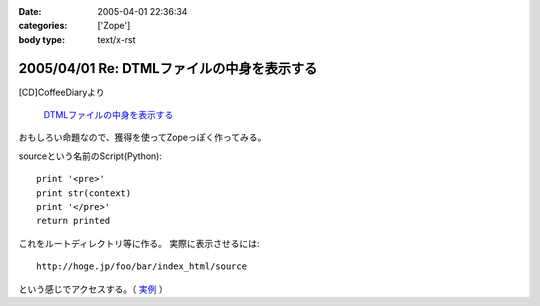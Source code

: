 :date: 2005-04-01 22:36:34
:categories: ['Zope']
:body type: text/x-rst

===========================================
2005/04/01 Re: DTMLファイルの中身を表示する
===========================================

[CD]CoffeeDiaryより

  `DTMLファイルの中身を表示する`_

おもしろい命題なので、獲得を使ってZopeっぽく作ってみる。

sourceという名前のScript(Python)::

  print '<pre>'
  print str(context)
  print '</pre>'
  return printed

これをルートディレクトリ等に作る。
実際に表示させるには::

  http://hoge.jp/foo/bar/index_html/source

という感じでアクセスする。（ 実例__ ）

.. __: http://www.freia.jp/taka/test/view_source/index_html/source

.. _`DTMLファイルの中身を表示する`: http://akiyah.bglb.jp/blog/642



.. :extend type: text/plain
.. :extend:



.. :trackbacks:
.. :trackback id: 2005-11-28.4906685706
.. :title: DTMLの中身表示は簡単だった
.. :blog name: [CD]CoffeeDiary
.. :url: http://akiyah.bglb.jp/blog/654
.. :date: 2005-11-28 00:48:10
.. :body:
.. 『DTMLファイルの中身を表示する』に対して
.. 清水川さんのところで獲得を使ったZopeらしい方法が紹介されていました。
.. なるほど。
.. ルートとかで作れば獲得で下のほうのフォルダからも使えるのですね。
.. さらに、この方法だとURLで指定してソースを見ることが出来るのですね。
.. 勉強になります。
.. こちらではまた別の方法を見つけてしまいました。
.. たとえばfooという名前の DTML Method があったら、
.. と『"』で囲ってあげるだけでソースが見られるのでした!
.. なーんだ。
.. というか、逆に『"』で囲っちゃ...
